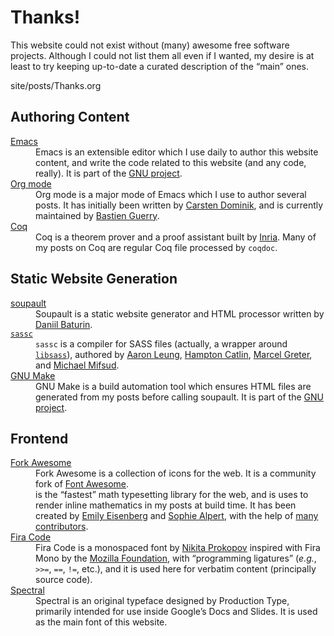 #+BEGIN_EXPORT html
<h1>Thanks!</h1>

<article class="index">
#+END_EXPORT

This website could not exist without (many) awesome free software
projects. Although I could not list them all even if I wanted, my desire is at
least to try keeping up-to-date a curated description of the “main” ones.

#+OPTIONS: toc:nil num:nil

#+BEGIN_EXPORT html
<div id="generate-toc"></div>

<div id="history">site/posts/Thanks.org</div>
#+END_EXPORT

* Authoring Content

- [[https://www.gnu.org/software/emacs][Emacs]] ::
  Emacs is an extensible editor which I use daily to author this website
  content, and write the code related to this website (and any code, really). It
  is part of the [[https://www.gnu.org/gnu/gnu.html][GNU project]].
- [[https://orgmode.org/][Org mode]] ::
  Org mode is a major mode of Emacs which I use to author several posts. It has
  initially been written by [[https://staff.science.uva.nl/~dominik/][Carsten Dominik]], and is currently maintained by
  [[http://bzg.fr/][Bastien Guerry]].
- [[https://coq.inria.fr/][Coq]] ::
  Coq is a theorem prover and a proof assistant built by [[https://www.inria.fr/fr][Inria]]. Many of my posts
  on Coq are regular Coq file processed by ~coqdoc~.

* Static Website Generation

- [[https://soupault.neocities.org][soupault]] ::
  Soupault is a static website generator and HTML processor written by [[https://www.baturin.org/][Daniil
  Baturin]].
- [[https://github.com/sass/sassc][~sassc~]] ::
  ~sassc~ is a compiler for SASS files (actually, a wrapper around [[https://github.com/sass/libsass][~libsass~]]),
  authored by [[https://github.com/akhleung][Aaron Leung]], [[https://github.com/hcatlin][Hampton Catlin]], [[https://github.com/mgreter][Marcel Greter]], and [[https://github.com/xzyfer][Michael Mifsud]].
- [[https://www.gnu.org/software/make/][GNU Make]] ::
  GNU Make is a build automation tool which ensures HTML files are generated
  from my posts before calling soupault. It is part of the [[https://www.gnu.org/gnu/gnu.html][GNU project]].

* Frontend

- [[https://forkaweso.me/Fork-Awesome/][Fork Awesome]] ::
  Fork Awesome is a collection of icons for the web. It is a community fork of
  [[https://fontawesome.com/][Font Awesome]].
- [[https://katex.org][\im \KaTeX \mi]] ::
  \im \KaTeX \mi is the “fastest” math typesetting library for the web, and is
  uses to render inline mathematics in my posts at build time. It has been
  created by [[https://github.com/xymostech][Emily Eisenberg]] and
  [[https://sophiebits.com/][Sophie Alpert]], with the help of
  [[https://github.com/KaTeX/KaTeX/graphs/contributors][many contributors]].
- [[https://github.com/tonsky/FiraCode][Fira Code]] ::
  Fira Code is a monospaced font by [[https://github.com/tonsky][Nikita Prokopov]] inspired with Fira Mono by
  the [[https://www.mozilla.org/en-US/][Mozilla Foundation]], with “programming ligatures” (/e.g./, =>>==, ====,
  =!==, etc.), and it is used here for verbatim content (principally source
  code).
- [[https://github.com/productiontype/spectral][Spectral]] ::
  Spectral is an original typeface designed by Production Type,
  primarily intended for use inside Google’s Docs and Slides.  It is
  used as the main font of this website.

#+BEGIN_EXPORT html
</article>
#+END_EXPORT

